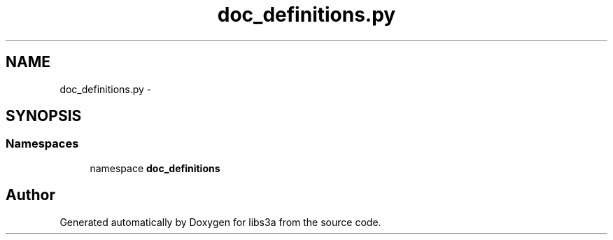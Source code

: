 .TH "doc_definitions.py" 3 "30 Jan 2015" "libs3a" \" -*- nroff -*-
.ad l
.nh
.SH NAME
doc_definitions.py \- 
.SH SYNOPSIS
.br
.PP
.SS "Namespaces"

.in +1c
.ti -1c
.RI "namespace \fBdoc_definitions\fP"
.br
.in -1c
.SH "Author"
.PP 
Generated automatically by Doxygen for libs3a from the source code.
